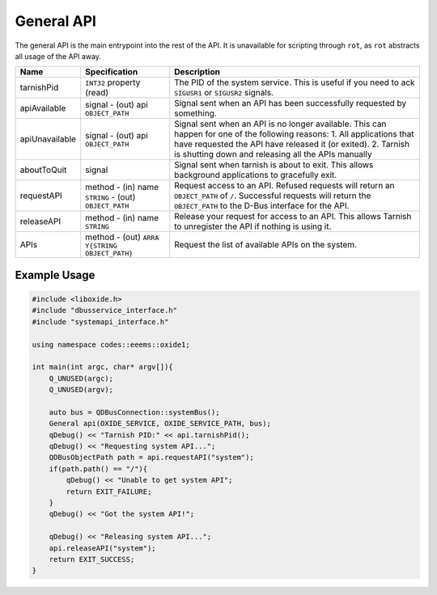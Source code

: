 ===========
General API
===========

The general API is the main entrypoint into the rest of the API. It is
unavailable for scripting through ``rot``, as ``rot`` abstracts all
usage of the API away.

+----------------+-------------------------+-------------------------+
| Name           | Specification           | Description             |
+================+=========================+=========================+
| tarnishPid     | ``INT32`` property      | The PID of the system   |
|                | (read)                  | service. This is useful |
|                |                         | if you need to ack      |
|                |                         | ``SIGUSR1`` or          |
|                |                         | ``SIGUSR2`` signals.    |
+----------------+-------------------------+-------------------------+
| apiAvailable   | signal                  | Signal sent when an API |
|                | - (out) api             | has been successfully   |
|                | ``OBJECT_PATH``         | requested by something. |
+----------------+-------------------------+-------------------------+
| apiUnavailable | signal                  | Signal sent when an API |
|                | - (out) api             | is no longer available. |
|                | ``OBJECT_PATH``         | This can happen for one |
|                |                         | of the following        |
|                |                         | reasons:                |
|                |                         | 1. All applications     |
|                |                         | that have requested the |
|                |                         | API have released it    |
|                |                         | (or exited).            |
|                |                         | 2. Tarnish is shutting  |
|                |                         | down and releasing all  |
|                |                         | the APIs manually       |
+----------------+-------------------------+-------------------------+
| aboutToQuit    | signal                  | Signal sent when        |
|                |                         | tarnish is about to     |
|                |                         | exit. This allows       |
|                |                         | background applications |
|                |                         | to gracefully exit.     |
+----------------+-------------------------+-------------------------+
| requestAPI     | method                  | Request access to an    |
|                | - (in) name ``STRING``  | API.                    |
|                | - (out) ``OBJECT_PATH`` | Refused requests will   |
|                |                         | return an               |
|                |                         | ``OBJECT_PATH`` of      |
|                |                         | ``/``.                  |
|                |                         | Successful requests     |
|                |                         | will return the         |
|                |                         | ``OBJECT_PATH`` to the  |
|                |                         | D-Bus interface for the |
|                |                         | API.                    |
+----------------+-------------------------+-------------------------+
| releaseAPI     | method                  | Release your request    |
|                | - (in) name ``STRING``  | for access to an API.   |
|                |                         | This allows Tarnish to  |
|                |                         | unregister the API if   |
|                |                         | nothing is using it.    |
+----------------+-------------------------+-------------------------+
| APIs           | method                  | Request the list of     |
|                | - (out)                 | available APIs on the   |
|                | ``ARRA                  | system.                 |
|                | Y{STRING OBJECT_PATH}`` |                         |
+----------------+-------------------------+-------------------------+

.. _example-usage-1:

Example Usage
~~~~~~~~~~~~~

.. code:: cpp

   #include <liboxide.h>
   #include "dbusservice_interface.h"
   #include "systemapi_interface.h"

   using namespace codes::eeems::oxide1;

   int main(int argc, char* argv[]){
       Q_UNUSED(argc);
       Q_UNUSED(argv);

       auto bus = QDBusConnection::systemBus();
       General api(OXIDE_SERVICE, OXIDE_SERVICE_PATH, bus);
       qDebug() << "Tarnish PID:" << api.tarnishPid();
       qDebug() << "Requesting system API...";
       QDBusObjectPath path = api.requestAPI("system");
       if(path.path() == "/"){
           qDebug() << "Unable to get system API";
           return EXIT_FAILURE;
       }
       qDebug() << "Got the system API!";

       qDebug() << "Releasing system API...";
       api.releaseAPI("system");
       return EXIT_SUCCESS;
   }

